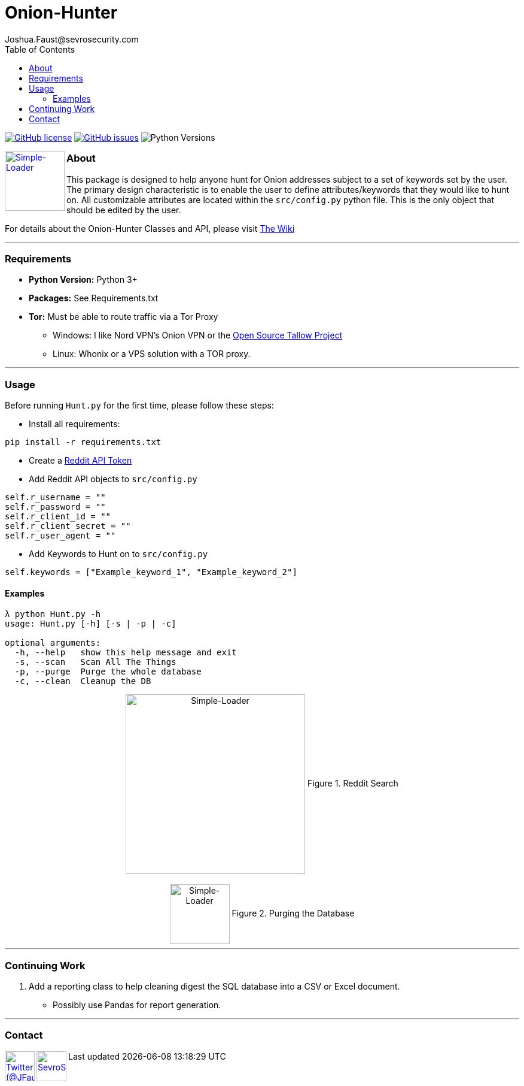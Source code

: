 = Onion-Hunter
Joshua.Faust@sevrosecurity.com
:toc:
:toclevels: 3

image:https://img.shields.io/github/license/cribdragg3r/Onion-Hunter["GitHub license",link="https://github.com/cribdragg3r/Onion-Hunter/blob/master/LICENSE.md"]
image:https://img.shields.io/github/issues/cribdragg3r/Onion-Hunter["GitHub issues",link="https://github.com/cribdragg3r/Onion-Hunter/issues"]
image:docs/versions.svg["Python Versions"]



+++
<a href ="https://sevrosecurity.com">
  <img src="docs/tor-icon.png"
    title="Simple-Loader" align="left" height=100 length=100 />
    </a>
+++

### About
This package is designed to help anyone hunt for Onion addresses subject to a set of keywords set by the user. The primary
design characteristic is to enable the user to define attributes/keywords that they would like to hunt on. All customizable
attributes are located within the `src/config.py` python file. This is the only object that should be edited by the user.

For details about the Onion-Hunter Classes and API, please visit https://github.com/cribdragg3r/Onion-Hunter/wiki[The Wiki]


---
### Requirements

* *Python Version:* Python 3+
* *Packages:* See Requirements.txt
* *Tor:* Must be able to route traffic via a Tor Proxy
** Windows: I like Nord VPN's Onion VPN or the https://github.com/basil00/TorWall[Open Source Tallow Project]
** Linux: Whonix or a VPS solution with a TOR proxy.

---

### Usage

Before running `Hunt.py` for the first time, please follow these steps:

* Install all requirements:

`pip install -r requirements.txt`

* Create a https://www.reddit.com/prefs/apps[Reddit API Token]
* Add Reddit API objects to `src/config.py`

[source, python]
----
self.r_username = ""
self.r_password = ""
self.r_client_id = ""
self.r_client_secret = ""
self.r_user_agent = ""
----

* Add Keywords to Hunt on to `src/config.py`

[source, python]
----
self.keywords = ["Example_keyword_1", "Example_keyword_2"]
----

#### Examples

[source, text]
----
λ python Hunt.py -h
usage: Hunt.py [-h] [-s | -p | -c]

optional arguments:
  -h, --help   show this help message and exit
  -s, --scan   Scan All The Things
  -p, --purge  Purge the whole database
  -c, --clean  Cleanup the DB
----

++++
<center>
<img src="docs/hunting.PNG" title="Simple-Loader" align="center" height=300 length=300 />
Figure 1. Reddit Search
<br>
<br>
<img src="docs/purge.PNG" title="Simple-Loader" align="center" height=100 length=100 />
Figure 2. Purging the Database
</center>
++++

---
### Continuing Work

1. Add a reporting class to help cleaning digest the SQL database into a CSV or Excel document.
** Possibly use Pandas for report generation.

---

### Contact

++++
<a href ="https://twitter.com/JFaust0">
  <img src="https://cdn.icon-icons.com/icons2/800/PNG/512/_twitter_icon-icons.com_65787.png"
    title="Twitter (@JFaust0)" align="left" height=50 length=50 />
    </a>

<a href ="https://sevrosecurity.com">
	<img src="https://sevrosecurity.com/wp-content/uploads/2019/09/ss_icon.png"
    	title="SevroSecurity.com" align="left" height=50 length=50 />
    </a>
++++
